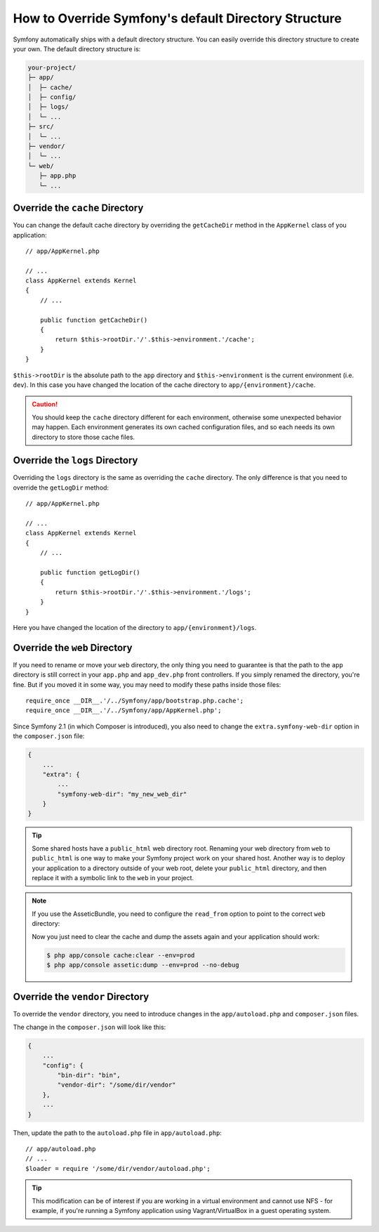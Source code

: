 .. index::
    single: Override Symfony

How to Override Symfony's default Directory Structure
=====================================================

Symfony automatically ships with a default directory structure. You can
easily override this directory structure to create your own. The default
directory structure is:

.. code-block:: text

    your-project/
    ├─ app/
    │  ├─ cache/
    │  ├─ config/
    │  ├─ logs/
    │  └─ ...
    ├─ src/
    │  └─ ...
    ├─ vendor/
    │  └─ ...
    └─ web/
       ├─ app.php
       └─ ...

.. _override-cache-dir:

Override the ``cache`` Directory
--------------------------------

You can change the default cache directory by overriding the ``getCacheDir`` method
in the ``AppKernel`` class of you application::

    // app/AppKernel.php

    // ...
    class AppKernel extends Kernel
    {
        // ...

        public function getCacheDir()
        {
            return $this->rootDir.'/'.$this->environment.'/cache';
        }
    }

``$this->rootDir`` is the absolute path to the ``app`` directory and ``$this->environment``
is the current environment (i.e. ``dev``). In this case you have changed
the location of the cache directory to ``app/{environment}/cache``.

.. caution::

    You should keep the ``cache`` directory different for each environment,
    otherwise some unexpected behavior may happen. Each environment generates
    its own cached configuration files, and so each needs its own directory to
    store those cache files.

.. _override-logs-dir:

Override the ``logs`` Directory
-------------------------------

Overriding the ``logs`` directory is the same as overriding the ``cache``
directory. The only difference is that you need to override the ``getLogDir``
method::

    // app/AppKernel.php

    // ...
    class AppKernel extends Kernel
    {
        // ...

        public function getLogDir()
        {
            return $this->rootDir.'/'.$this->environment.'/logs';
        }
    }

Here you have changed the location of the directory to ``app/{environment}/logs``.

.. _override-web-dir:

Override the ``web`` Directory
------------------------------

If you need to rename or move your ``web`` directory, the only thing you
need to guarantee is that the path to the ``app`` directory is still correct
in your ``app.php`` and ``app_dev.php`` front controllers. If you simply
renamed the directory, you're fine. But if you moved it in some way, you
may need to modify these paths inside those files::

    require_once __DIR__.'/../Symfony/app/bootstrap.php.cache';
    require_once __DIR__.'/../Symfony/app/AppKernel.php';

Since Symfony 2.1 (in which Composer is introduced), you also need to change
the ``extra.symfony-web-dir`` option in the ``composer.json`` file:

.. code-block:: javascript

    {
        ...
        "extra": {
            ...
            "symfony-web-dir": "my_new_web_dir"
        }
    }

.. tip::

    Some shared hosts have a ``public_html`` web directory root. Renaming
    your web directory from ``web`` to ``public_html`` is one way to make
    your Symfony project work on your shared host. Another way is to deploy
    your application to a directory outside of your web root, delete your
    ``public_html`` directory, and then replace it with a symbolic link to
    the ``web`` in your project.

.. note::

    If you use the AsseticBundle, you need to configure the ``read_from`` option
    to point to the correct ``web`` directory:

    .. configuration-block::

        .. code-block:: yaml

            # app/config/config.yml

            # ...
            assetic:
                # ...
                read_from: '%kernel.root_dir%/../../public_html'

        .. code-block:: xml

            <!-- app/config/config.xml -->
            <?xml version="1.0" encoding="UTF-8"?>
            <container xmlns="http://symfony.com/schema/dic/services"
                xmlns:assetic="http://symfony.com/schema/dic/assetic"
                xmlns:xsi="http://www.w3.org/2001/XMLSchema-instance"
                xsi:schemaLocation="http://symfony.com/schema/dic/services
                    http://symfony.com/schema/dic/services/services-1.0.xsd
                    http://symfony.com/schema/dic/assetic
                    http://symfony.com/schema/dic/assetic/assetic-1.0.xsd">

                <!-- ... -->
                <assetic:config read-from="%kernel.root_dir%/../../public_html" />
            </container>

        .. code-block:: php

            // app/config/config.php

            // ...
            $container->loadFromExtension('assetic', array(
                // ...
                'read_from' => '%kernel.root_dir%/../../public_html',
            ));

    Now you just need to clear the cache and dump the assets again and your
    application should work:

    .. code-block:: bash

        $ php app/console cache:clear --env=prod
        $ php app/console assetic:dump --env=prod --no-debug

Override the ``vendor`` Directory
---------------------------------

To override the ``vendor`` directory, you need to introduce changes in the
``app/autoload.php`` and ``composer.json`` files.

The change in the ``composer.json`` will look like this:

.. code-block:: json

    {
        ...
        "config": {
            "bin-dir": "bin",
            "vendor-dir": "/some/dir/vendor"
        },
        ...
    }

Then, update the path to the ``autoload.php`` file in ``app/autoload.php``::

    // app/autoload.php
    // ...
    $loader = require '/some/dir/vendor/autoload.php';

.. tip::

    This modification can be of interest if you are working in a virtual environment
    and cannot use NFS - for example, if you're running a Symfony application using
    Vagrant/VirtualBox in a guest operating system.

